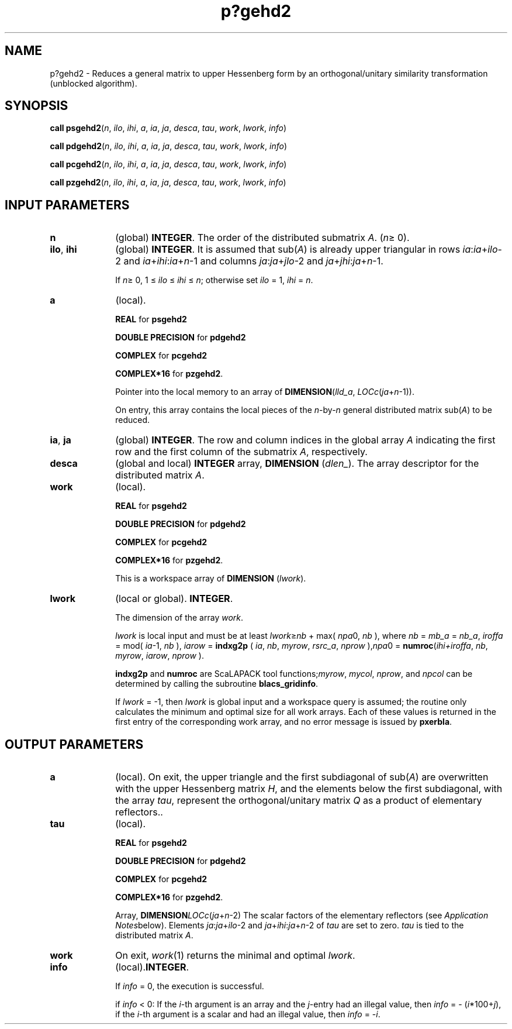 .\" Copyright (c) 2002 \- 2008 Intel Corporation
.\" All rights reserved.
.\"
.TH p?gehd2 3 "Intel Corporation" "Copyright(C) 2002 \- 2008" "Intel(R) Math Kernel Library"
.SH NAME
p?gehd2 \- Reduces a general matrix to upper Hessenberg form by an orthogonal/unitary similarity transformation (unblocked algorithm).
.SH SYNOPSIS
.PP
\fBcall psgehd2\fR(\fIn\fR, \fIilo\fR, \fIihi\fR, \fIa\fR, \fIia\fR, \fIja\fR, \fIdesca\fR, \fItau\fR, \fIwork\fR, \fIlwork\fR, \fIinfo\fR)
.PP
\fBcall pdgehd2\fR(\fIn\fR, \fIilo\fR, \fIihi\fR, \fIa\fR, \fIia\fR, \fIja\fR, \fIdesca\fR, \fItau\fR, \fIwork\fR, \fIlwork\fR, \fIinfo\fR)
.PP
\fBcall pcgehd2\fR(\fIn\fR, \fIilo\fR, \fIihi\fR, \fIa\fR, \fIia\fR, \fIja\fR, \fIdesca\fR, \fItau\fR, \fIwork\fR, \fIlwork\fR, \fIinfo\fR)
.PP
\fBcall pzgehd2\fR(\fIn\fR, \fIilo\fR, \fIihi\fR, \fIa\fR, \fIia\fR, \fIja\fR, \fIdesca\fR, \fItau\fR, \fIwork\fR, \fIlwork\fR, \fIinfo\fR)
.SH INPUT PARAMETERS

.TP 10
\fBn\fR
.NL
(global) \fBINTEGER\fR. The order of the distributed submatrix \fIA\fR. (\fIn\fR\(>= 0).
.TP 10
\fBilo\fR, \fBihi\fR
.NL
(global) \fBINTEGER\fR. It is assumed that sub(\fIA\fR) is already upper triangular in rows \fIia\fR:\fIia\fR+\fIilo\fR-2 and \fIia\fR+\fIihi\fR:\fIia\fR+\fIn\fR-1 and columns \fIja\fR:\fIja\fR+\fIjlo\fR-2 and \fIja\fR+\fIjhi\fR:\fIja\fR+\fIn\fR-1. 
.IP
If \fIn\fR\(>= 0, 1 \(<= \fIilo\fR \(<= \fIihi\fR \(<= \fIn\fR; otherwise set \fIilo\fR = 1, \fIihi\fR = \fIn\fR.
.TP 10
\fBa\fR
.NL
(local).
.IP
\fBREAL\fR for \fBpsgehd2\fR
.IP
\fBDOUBLE PRECISION\fR for \fBpdgehd2\fR
.IP
\fBCOMPLEX\fR for \fBpcgehd2\fR
.IP
\fBCOMPLEX*16\fR for \fBpzgehd2\fR. 
.IP
Pointer into the local memory to an array of \fBDIMENSION\fR(\fIlld\(ula\fR, \fILOCc\fR(\fIja\fR+\fIn\fR-1)). 
.IP
On entry, this array contains the local pieces of the \fIn\fR-by-\fIn\fR general distributed matrix sub(\fIA\fR) to be reduced.
.TP 10
\fBia\fR, \fBja\fR
.NL
(global) \fBINTEGER\fR. The row and column indices in the global array \fIA\fR indicating the first row and the first column of the submatrix \fIA\fR, respectively.
.TP 10
\fBdesca\fR
.NL
(global and local) \fBINTEGER\fR array, \fBDIMENSION\fR (\fIdlen\(ul\fR).  The array descriptor for the distributed matrix \fIA\fR.
.TP 10
\fBwork\fR
.NL
(local). 
.IP
\fBREAL\fR for \fBpsgehd2\fR
.IP
\fBDOUBLE PRECISION\fR for \fBpdgehd2\fR
.IP
\fBCOMPLEX\fR for \fBpcgehd2\fR
.IP
\fBCOMPLEX*16\fR for \fBpzgehd2\fR. 
.IP
This is a workspace array of \fBDIMENSION\fR (\fIlwork\fR).
.TP 10
\fBlwork\fR
.NL
(local or global). \fBINTEGER\fR. 
.IP
The dimension of the array \fIwork\fR. 
.IP
\fIlwork\fR is local input and must be at least \fIlwork\fR\(>=\fInb\fR + max( \fInpa\fR0, \fInb\fR ), where \fInb\fR = \fImb\(ula\fR = \fInb\(ula\fR, \fIiroffa\fR =  mod( \fIia\fR-1, \fInb\fR ), \fIiarow\fR = \fBindxg2p\fR ( \fIia\fR, \fInb\fR, \fImyrow\fR, \fIrsrc\(ula\fR, \fInprow\fR ),\fInpa\fR0 = \fBnumroc\fR(\fIihi+iroffa\fR, \fInb\fR, \fImyrow\fR, \fIiarow\fR, \fInprow\fR ). 
.IP
\fBindxg2p\fR and \fBnumroc\fR are ScaLAPACK tool functions;\fImyrow\fR, \fImycol\fR, \fInprow\fR, and \fInpcol\fR can be determined by calling the subroutine \fBblacs\(ulgridinfo\fR. 
.IP
If \fIlwork\fR = -1, then \fIlwork\fR is global input and a workspace query is assumed; the routine only calculates the minimum and optimal size for all work arrays. Each of these values is returned in the first entry of the corresponding work array, and no error message is issued by \fBpxerbla\fR. 
.SH OUTPUT PARAMETERS

.TP 10
\fBa\fR
.NL
(local). On exit, the upper triangle and the first subdiagonal of sub(\fIA\fR) are overwritten with the upper Hessenberg matrix \fIH\fR, and the elements below the first subdiagonal, with the array \fItau\fR, represent the orthogonal/unitary matrix \fIQ\fR as a product of elementary reflectors..
.TP 10
\fBtau\fR
.NL
(local). 
.IP
\fBREAL\fR for \fBpsgehd2\fR
.IP
\fBDOUBLE PRECISION\fR for \fBpdgehd2\fR
.IP
\fBCOMPLEX\fR for \fBpcgehd2\fR
.IP
\fBCOMPLEX*16\fR for \fBpzgehd2\fR. 
.IP
Array, \fBDIMENSION\fR\fILOCc\fR(\fIja\fR+\fIn\fR-2) The scalar factors of the elementary reflectors (see \fIApplication Notes\fRbelow). Elements \fIja\fR:\fIja\fR+\fIilo\fR-2 and \fIja\fR+\fIihi\fR:\fIja\fR+\fIn\fR-2 of \fItau\fR are set to zero. \fItau\fR is tied to the distributed matrix \fIA\fR.
.TP 10
\fBwork\fR
.NL
On exit, \fIwork\fR(1) returns the minimal and optimal \fIlwork\fR.
.TP 10
\fBinfo\fR
.NL
(local).\fBINTEGER\fR. 
.IP
If \fIinfo\fR = 0, the execution is successful. 
.IP
if \fIinfo\fR <  0: If the \fIi\fR-th argument is an array and the \fIj\fR-entry had  an illegal value, then \fIinfo\fR = - (\fIi\fR*100+\fIj\fR), if the \fIi\fR-th  argument is a scalar and had an illegal value, then \fIinfo\fR = -\fIi\fR. 
